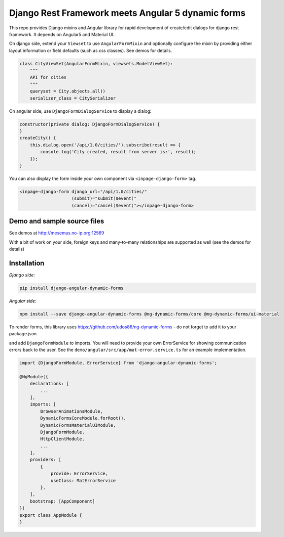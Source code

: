 Django Rest Framework meets Angular 5 dynamic forms
===================================================

This repo provides Django mixins and Angular library for rapid
development of create/edit dialogs for django rest framework.
It depends on Angular5 and Material UI.

On django side, extend your ``Viewset`` to use ``AngularFormMixin``
and optionally configure the mixin by providing either layout
information or field defaults (such as css classes). See demos
for details.

.. code-block:: python

    class CityViewSet(AngularFormMixin, viewsets.ModelViewSet):
        """
        API for cities
        """
        queryset = City.objects.all()
        serializer_class = CitySerializer


On angular side, use ``DjangoFormDialogService`` to display a dialog:

.. code-block:: typescript

    constructor(private dialog: DjangoFormDialogService) {
    }
    createCity() {
        this.dialog.open('/api/1.0/cities/').subscribe(result => {
            console.log('City created, result from server is:', result);
        });
    }

You can also display the form inside your own component via ``<inpage-django-form>`` tag.

.. code-block:: html

    <inpage-django-form django_url="/api/1.0/cities/"
                        (submit)="submit($event)"
                        (cancel)="cancel($event)"></inpage-django-form>



Demo and sample source files
----------------------------

See demos at http://mesemus.no-ip.org:12569

.. image:: https://raw.githubusercontent.com/mesemus/django-angular-dynamic-forms/develop/docs/demo.png

With a bit of work on your side, foreign keys and many-to-many relationships are supported as well (see the demos for details)

.. image:: https://raw.githubusercontent.com/mesemus/django-angular-dynamic-forms/develop/docs/foreign_key.png



Installation
------------

*Django side:*

.. code-block:: bash

    pip install django-angular-dynamic-forms

*Angular side:*

.. code-block:: bash

    npm install --save django-angular-dynamic-forms @ng-dynamic-forms/core @ng-dynamic-forms/ui-material

To render forms, this library uses https://github.com/udos86/ng-dynamic-forms - do not forget
to add it to your package.json.

and add ``DjangoFormModule`` to imports. You will need to provide your own ErrorService for showing
communication errors back to the user. See the ``demo/angular/src/app/mat-error.service.ts`` for
an example implementation.

.. code-block:: typescript

    import {DjangoFormModule, ErrorService} from 'django-angular-dynamic-forms';

    @NgModule({
        declarations: [
            ...
        ],
        imports: [
            BrowserAnimationsModule,
            DynamicFormsCoreModule.forRoot(),
            DynamicFormsMaterialUIModule,
            DjangoFormModule,
            HttpClientModule,
            ...
        ],
        providers: [
            {
                provide: ErrorService,
                useClass: MatErrorService
            },
        ],
        bootstrap: [AppComponent]
    })
    export class AppModule {
    }
